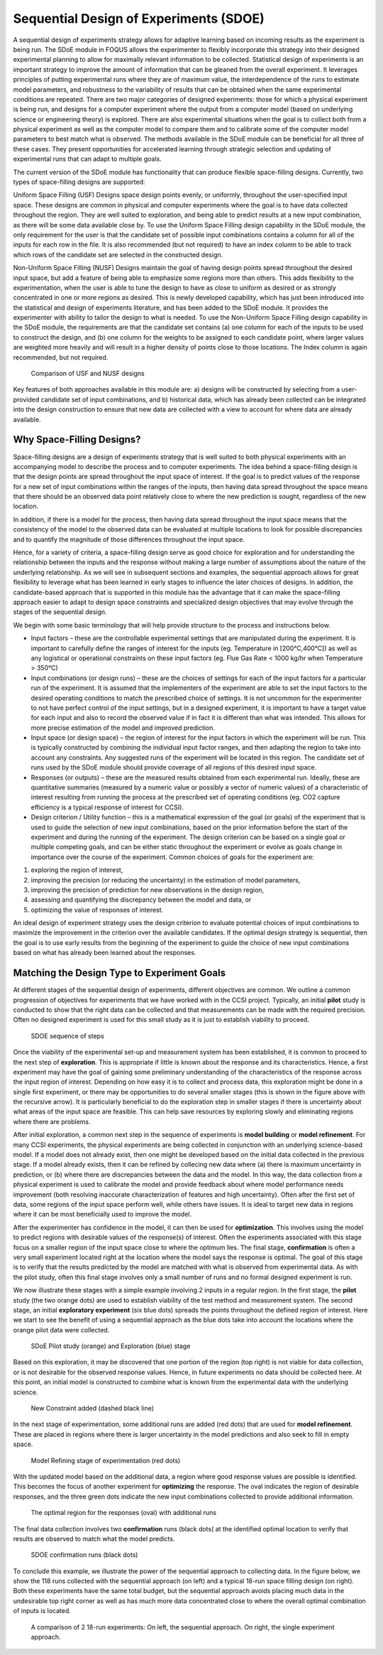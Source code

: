 Sequential Design of Experiments (SDOE)
=======================================

A sequential design of experiments strategy allows for adaptive learning based on incoming results as the experiment is being run. The SDoE module in FOQUS allows the experimenter to flexibly incorporate this strategy into their designed experimental planning to allow for maximally relevant information to be collected. Statistical design of experiments is an important strategy to improve the amount of information that can be gleaned from the overall experiment. It leverages principles of putting experimental runs where they are of maximum value, the interdependence of the runs to estimate model parameters, and robustness to the variability of results that can be obtained when the same experimental conditions are repeated. There are two major categories of designed experiments: those for which a physical experiment is being run, and designs for a computer experiment where the output from a computer model (based on underlying science or engineering theory) is explored. There are also experimental situations when the goal is to collect both from a physical experiment as well as the computer model to compare them and to calibrate some of the computer model parameters to best match what is observed. The methods available in the SDoE module can be beneficial for all three of these cases. They present opportunities for accelerated learning through strategic selection and updating of experimental runs that can adapt to multiple goals. 

The current version of the SDoE module has functionality that can produce flexible space-filling designs. Currently, two types of space-filling designs are supported:
 
Uniform Space Filling  (USF) Designs space design points evenly, or uniformly, throughout the user-specified input space. These designs are common in physical and computer experiments where the goal is to have data collected throughout the region. They are well suited to exploration, and being able to predict results at a new input combination, as there will be some data available close by. To use the Uniform Space Filling design capability in the SDoE module, the only requirement for the user is that the candidate set of possible input combinations contains a column for all of the inputs for each row in the file. It is also recommended (but not required) to have an index column to be able to track which rows of the candidate set are selected in the constructed design.

Non-Uniform Space Filling (NUSF) Designs maintain the goal of having design points spread throughout the desired input space, but add a feature of being able to emphasize some regions more than others. This adds flexibility to the experimentation, when the user is able to tune the design to have as close to uniform as desired or as strongly concentrated in one or more regions as desired. This is newly  developed capability, which has just been introduced into the statistical and design of experiments literature, and has been added to the SDoE module. It provides the experimenter with ability to tailor the design to what is needed. To use the Non-Uniform Space Filling design capability in the SDoE module, the requirements are that the candidate set contains (a) one column for each of the inputs to be used to construct the design, and (b) one column for the weights to be assigned to each candidate point, where larger values are weighted more heavily and will result in a higher density of points close to those locations. The Index column is again recommended, but not required.

.. figure:: figs/0_design_overview.png
   :alt: Home Screen
   :name: fig.design_overview
   
   Comparison of USF and NUSF designs

Key features of both approaches available in this module are: a) designs will be constructed by selecting from a user-provided candidate set of input combinations, and b) historical data, which has already been collected can be integrated into the design construction to ensure that new data are collected with a view to account for where data are already available.

Why Space-Filling Designs?
--------------------------

Space-filling designs are a design of experiments strategy that is well suited to both physical experiments with an accompanying model to describe the process and to computer experiments. The idea behind a space-filling design is that the design points are spread throughout the input space of interest. If the goal is to predict values of the response for a new set of input combinations within the ranges of the inputs, then having data spread throughout the space means that there should be an observed data point relatively close to where the new prediction is sought, regardless of the new location.

In addition, if there is a model for the process, then having data spread throughout the input space means that the consistency of the model to the observed data can be evaluated at multiple locations to look for possible discrepancies and to quantify the magnitude of those differences throughout the input space.

Hence, for a variety of criteria, a space-filling design serve as good choice for exploration and for understanding the relationship between the inputs and the response without making a large number of assumptions about the nature of the underlying relationship. As we will see in subsequent sections and examples, the sequential approach allows for great flexibility to leverage what has been learned in early stages to influence the later choices of designs. In addition, the candidate-based approach that is supported in this module has the advantage that it can make the space-filling approach easier to adapt to design space constraints and specialized design objectives that may evolve through the stages of the sequential design.

We begin with some basic terminology that will help provide structure to the process and instructions below.

*	Input factors – these are the controllable experimental settings that are manipulated during the experiment. It is important to carefully define the ranges of interest for the inputs (eg. Temperature in [200°C,400°C]) as well as any logistical or operational constraints on these input factors (eg. Flue Gas Rate < 1000 kg/hr when Temperature > 350°C)

*	Input combinations (or design runs) – these are the choices of settings for each of the input factors for a particular run of the experiment. It is assumed that the implementers of the experiment are able to set the input factors to the desired operating conditions to match the prescribed choice of settings. It is not uncommon for the experimenter to not have perfect control of the input settings, but in a designed experiment, it is important to have a target value for each input and also to record the observed value if in fact it is different than what was intended. This allows for more precise estimation of the model and improved prediction.

* Input space (or design space) – the region of interest for the input factors in which the experiment will be run. This is typically constructed by combining the individual input factor ranges, and then adapting the region to take into account any constraints. Any suggested runs of the experiment will be located in this region. The candidate set of runs used by the SDoE module should provide coverage of all regions of this desired input space.

*	Responses (or outputs) – these are the measured results obtained from each experimental run. Ideally, these are quantitative summaries (measured by a numeric value or possibly a vector of numeric values) of a characteristic of interest resulting from running the process at the prescribed set of operating conditions (eg. CO2 capture efficiency is a typical response of interest for CCSI).

*	Design criterion / Utility function – this is a mathematical expression of the goal (or goals) of the experiment that is used to guide the selection of new input combinations, based on the prior information before the start of the experiment and during the running of the experiment. The design criterion can be based on a single goal or multiple competing goals, and can be either static throughout the experiment or evolve as goals change in importance over the course of the experiment. Common choices of goals for the experiment are:

#.	exploring the region of interest, 

#. improving the precision (or reducing the uncertainty) in the estimation of model parameters, 

#.	improving the precision of prediction for new observations in the design region, 

#. assessing and quantifying the discrepancy between the model and data, or 

#.	optimizing the value of responses of interest. 

An ideal design of experiment strategy uses the design criterion to evaluate potential choices of input combinations to maximize the improvement in the criterion over the available candidates. If the optimal design strategy is sequential, then the goal is to use early results from the beginning of the experiment to guide the choice of new input combinations based on what has already been learned about the responses.

Matching the Design Type to Experiment Goals
--------------------------------------------

At different stages of the sequential design of experiments, different objectives are common. We outline a common progression of objectives for experiments that we have worked with in the CCSI project. Typically, an initial **pilot** study is conducted to show that the right data can be collected and that measurements can be made with the required precision. Often no designed experiment is used for this small study as it is just to establish viability to proceed.

.. figure:: figs/0-stages.png
   :alt: Home Screen
   :name: fig.0-stages
   
   SDOE sequence of steps
   
Once the viability of the experimental set-up and measurement system has been established, it is common to proceed to the next step of **exploration**. This is appropriate if little is known about the response and its characteristics. Hence, a first experiment may have the goal of gaining some preliminary understanding of the characteristics of the response across the input region of interest. Depending on how easy it is to collect and process data, this exploration might be done in a single first experiment, or there may be opportunities to do several smaller stages (this is shown in the figure above with the recursive arrow). It is particularly beneficial to do the exploration step in smaller stages if there is uncertainty about what areas of the input space are feasible. This can help save resources by exploring slowly and eliminating regions where there are problems.

After initial exploration, a common next step in the sequence of experiments is **model building** or **model refinement**. For many CCSI experiments, the physical experiments are being collected in conjunction with an underlying science-based model. If a model does not already exist, then one might be developed based on the initial data collected in the previous stage. If a model already exists, then it can be refined by collecing new data where (a) there is maximum uncertainty in prediction, or (b) where there are discrepancies between the data and the model. In this way, the data collection from a physical experiment is used to calibrate the model and provide feedback about where model performance needs improvement (both resolving inaccurate characterization of features and high uncertainty). Often after the first set of data, some regions of the input space perform well, while others have issues. It is ideal to target new data in regions where it can be most beneficially used to improve the model.

After the experimenter has confidence in the model, it can then be used for **optimization**. This involves using the model to predict regions with desirable values of the response(s) of interest. Often the experiments associated with this stage focus on a smaller region of the input space close to where the optimum lies. The final stage, **confirmation** is often a very small experiment located right at the location where the model says the response is optimal. The goal of this stage is to verify that the results predicted by the model are matched with what is observed from experimental data. As with the pilot study, often this final stage involves only a small number of runs and no formal designed experiment is run.

We now illustrate these stages with a simple example involving 2 inputs in a regular region. In the first stage, the **pilot** study (the two orange dots) are used to establish viability of the test method and measurement system. The second stage, an initial **exploratory experiment** (six blue dots) spreads the points throughout the defined region of interest. Here we start to see the benefit of using a sequential approach as the blue dots take into account the locations where the orange pilot data were collected.

.. figure:: figs/0-exploration.png
   :alt: Home Screen
   :name: fig.0-exploration
   
   SDoE Pilot study (orange) and Exploration (blue) stage
   
Based on this exploration, it may be discovered that one portion of the region (top right) is not viable for data collection, or is not desirable for the observed response values. Hence, in future experiments no data should be collected here. At this point, an initial model is constructed to combine what is known from the experimental data with the underlying science.

.. figure:: figs/0-exploration-constraint.png
   :alt: Home Screen
   :name: fig.0-exploration-constraint
   
   New Constraint added (dashed black line)
   
In the next stage of experimentation, some additional runs are added (red dots) that are used for **model refinement**. These are placed in regions where there is larger uncertainty in the model predictions and also seek to fill in empty space.

.. figure:: figs/0-model-refining.png
   :alt: Home Screen
   :name: fig.0-model-refining
   
   Model Refining stage of experimentation (red dots)
   
With the updated model based on the additional data, a region where good response values are possible is identified. This becomes the focus of another experiment for **optimizing** the response. The oval indicates the region of desirable responses, and the three green dots indicate the new input combinations collected to provide additional information.

.. figure:: figs/0-optimizing.png
   :alt: Home Screen
   :name: fig.0-optimizing
   
   The optimal region for the responses (oval) with additional runs
   
The final data collection involves two **confirmation** runs (black dots( at the identified optimal location to verify that results are observed to match what the model predicts.

.. figure:: figs/0-confirmation.png
   :alt: Home Screen
   :name: fig.0-confirmation
   
   SDOE confirmation runs (black dots)
   
To conclude this example, we illustrate the power of the sequential approach to collecting data. In the figure below, we show the 118 runs collected with the sequential approach (on left) and a typical 18-run space filling design (on right). Both these experiments have the same total budget, but the sequential approach avoids placing much data in the undesirable top right corner as well as has much more data concentrated close to where the overall optimal combination of inputs is located.

.. figure:: figs/0-comparison-to-single.png
   :alt: Home Screen
   :name: fig.0-comparison-to-single
   
   A comparison of 2 18-run experiments: On left, the sequential approach. On right, the single experiment approach.
   
